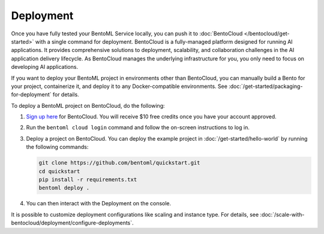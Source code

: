 ==========
Deployment
==========

Once you have fully tested your BentoML Service locally, you can push it to :doc:`BentoCloud </bentocloud/get-started>` with a single command for deployment. BentoCloud is a fully-managed platform designed for running AI applications. It provides comprehensive solutions to deployment, scalability, and collaboration challenges in the AI application delivery lifecycle. As BentoCloud manages the underlying infrastructure for you, you only need to focus on developing AI applications.

If you want to deploy your BentoML project in environments other than BentoCloud, you can manually build a Bento for your project, containerize it, and deploy it to any Docker-compatible environments. See :doc:`/get-started/packaging-for-deployment` for details.

To deploy a BentoML project on BentoCloud, do the following:

1. `Sign up here <https://www.bentoml.com/cloud>`_ for BentoCloud. You will receive $10 free credits once you have your account approved.
2. Run the ``bentoml cloud login`` command and follow the on-screen instructions to log in.
3. Deploy a project on BentoCloud. You can deploy the example project in :doc:`/get-started/hello-world` by running the following commands:

   .. code-block:: bash

      git clone https://github.com/bentoml/quickstart.git
      cd quickstart
      pip install -r requirements.txt
      bentoml deploy .

4. You can then interact with the Deployment on the console.

   .. image:: ../../_static/img/guides/deployment/deployment-replica.png

It is possible to customize deployment configurations like scaling and instance type. For details, see :doc:`/scale-with-bentocloud/deployment/configure-deployments`.
